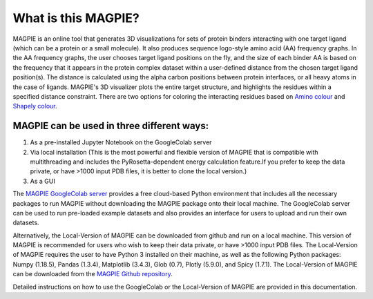 ==================
What is this MAGPIE?
==================
MAGPIE is an online tool that generates 3D visualizations for sets of protein binders interacting with one target ligand (which can be a protein or a small molecule). It also produces sequence logo-style amino acid (AA) frequency graphs. In the AA frequency graphs, the user chooses target ligand positions on the fly, and the size of each binder AA is based on the frequency that it appears in the protein complex dataset within a user-defined distance from the chosen target ligand position(s). The distance is calculated using the alpha carbon positions between protein interfaces, or all heavy atoms in the case of ligands. MAGPIE's 3D visualizer plots the entire target structure, and highlights the residues within a specified distance constraint. There are two options for coloring the interacting residues based on `Amino colour <https://acces.ens-lyon.fr/biotic/rastop/help/colour.htm#aminocolours>`_ and `Shapely colour <https://acces.ens-lyon.fr/biotic/rastop/help/colour.htm#shapelycolours>`_. 

MAGPIE can be used in three different ways: 
--------------------------------------------

1. As a pre-installed Jupyter Notebook on the GoogleColab server 

2. Via local installation (This is the most powerful and flexible version of MAGPIE that is compatible with multithreading and includes the PyRosetta-dependent energy calculation feature.If you prefer to keep the data private, or have >1000 input PDB files, it is better to clone the local version.)

3. As a GUI

The `MAGPIE GoogleColab server <https://colab.research.google.com/github/glasgowlab/MAGPIE/blob/GoogleColab/MAGPIE_COLAB.ipynb>`_ provides a free cloud-based Python environment that includes all the necessary packages to run MAGPIE without downloading the MAGPIE package onto their local machine. The GoogleColab server can be used to run pre-loaded example datasets and also provides an interface for users to upload and run their own datasets.

Alternatively, the Local-Version of MAGPIE can be downloaded from github and run on a local machine. This version of MAGPIE is recommended for users who wish to keep their data private, or have >1000 input PDB files. The Local-Version of MAGPIE requires the user to have Python 3 installed on their machine, as well as the following Python packages: Numpy (1.18.5), Pandas (1.3.4), Matplotlib (3.4.3), Glob (0.7), Plotly (5.9.0), and Spicy (1.7.1). The Local-Version of MAGPIE can be downloaded from the `MAGPIE Github repository <https://github.com/glasgowlab/MAGPIE/tree/local-version>`_.

Detailed instructions on how to use the GoogleColab or the Local-Version of MAGPIE are provided in this documentation.